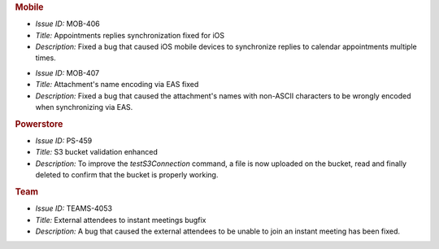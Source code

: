 

.. uncomment for next release (3.17.0)

   Zextras Suite Changelog - Release 3.17.0
   ========================================

      Release Date: May 15th, 2023

.. rubric:: Mobile

* *Issue ID:* MOB-406

* *Title:* Appointments replies synchronization fixed for iOS

* *Description:* Fixed a bug that caused iOS mobile devices to synchronize replies to calendar appointments multiple times.

..

* *Issue ID:* MOB-407

* *Title:*   Attachment's name encoding via EAS fixed

* *Description:* Fixed a bug that caused the attachment's names with non-ASCII characters to be wrongly encoded when synchronizing via EAS.

.. rubric:: Powerstore

* *Issue ID:* PS-459

* *Title:* S3 bucket validation enhanced

* *Description:* To improve the `testS3Connection` command, a file is now uploaded on the bucket, read and finally deleted to confirm that the bucket is properly working.

.. rubric:: Team

* *Issue ID:* TEAMS-4053

* *Title:* External attendees to instant meetings bugfix

* *Description:* A bug that caused the external attendees to be unable to join an instant meeting has been fixed.



